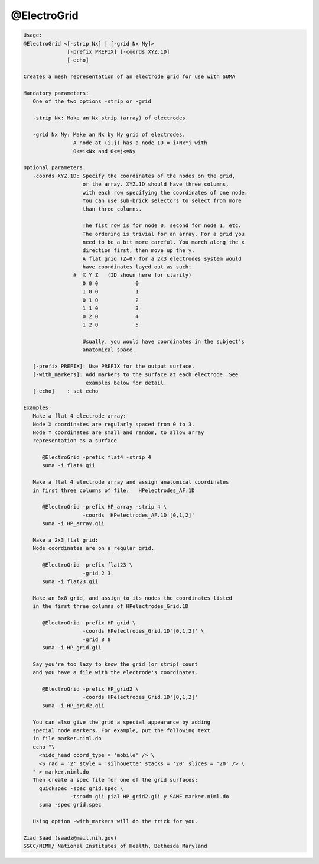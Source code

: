 ************
@ElectroGrid
************

.. _@ElectroGrid:

.. contents:: 
    :depth: 4 

.. code-block:: none

    
    Usage: 
    @ElectroGrid <[-strip Nx] | [-grid Nx Ny]> 
                  [-prefix PREFIX] [-coords XYZ.1D] 
                  [-echo]
    
    Creates a mesh representation of an electrode grid for use with SUMA
    
    Mandatory parameters:
       One of the two options -strip or -grid
    
       -strip Nx: Make an Nx strip (array) of electrodes.
    
       -grid Nx Ny: Make an Nx by Ny grid of electrodes.
                    A node at (i,j) has a node ID = i+Nx*j with 
                    0<=i<Nx and 0<=j<=Ny
    
    Optional parameters:
       -coords XYZ.1D: Specify the coordinates of the nodes on the grid,
                       or the array. XYZ.1D should have three columns,
                       with each row specifying the coordinates of one node.
                       You can use sub-brick selectors to select from more
                       than three columns.
    
                       The fist row is for node 0, second for node 1, etc.
                       The ordering is trivial for an array. For a grid you
                       need to be a bit more careful. You march along the x 
                       direction first, then move up the y.
                       A flat grid (Z=0) for a 2x3 electrodes system would 
                       have coordinates layed out as such:
                    #  X Y Z   (ID shown here for clarity)
                       0 0 0            0
                       1 0 0            1
                       0 1 0            2
                       1 1 0            3
                       0 2 0            4
                       1 2 0            5
    
                       Usually, you would have coordinates in the subject's
                       anatomical space.
    
       [-prefix PREFIX]: Use PREFIX for the output surface. 
       [-with_markers]: Add markers to the surface at each electrode. See
                        examples below for detail.
       [-echo]    : set echo 
    
    Examples:
       Make a flat 4 electrode array:
       Node X coordinates are regularly spaced from 0 to 3.
       Node Y coordinates are small and random, to allow array 
       representation as a surface
    
          @ElectroGrid -prefix flat4 -strip 4
          suma -i flat4.gii
    
       Make a flat 4 electrode array and assign anatomical coordinates
       in first three columns of file:   HPelectrodes_AF.1D
    
          @ElectroGrid -prefix HP_array -strip 4 \
                       -coords  HPelectrodes_AF.1D'[0,1,2]'
          suma -i HP_array.gii
    
       Make a 2x3 flat grid:
       Node coordinates are on a regular grid.
    
          @ElectroGrid -prefix flat23 \
                       -grid 2 3  
          suma -i flat23.gii
    
       Make an 8x8 grid, and assign to its nodes the coordinates listed
       in the first three columns of HPelectrodes_Grid.1D
    
          @ElectroGrid -prefix HP_grid \
                       -coords HPelectrodes_Grid.1D'[0,1,2]' \
                       -grid 8 8  
          suma -i HP_grid.gii
    
       Say you're too lazy to know the grid (or strip) count 
       and you have a file with the electrode's coordinates.
    
          @ElectroGrid -prefix HP_grid2 \
                       -coords HPelectrodes_Grid.1D'[0,1,2]' 
          suma -i HP_grid2.gii
    
       You can also give the grid a special appearance by adding
       special node markers. For example, put the following text
       in file marker.niml.do
       echo "\
         <nido_head coord_type = 'mobile' /> \
         <S rad = '2' style = 'silhouette' stacks = '20' slices = '20' /> \
       " > marker.niml.do
       Then create a spec file for one of the grid surfaces:
         quickspec -spec grid.spec \
                   -tsnadm gii pial HP_grid2.gii y SAME marker.niml.do
         suma -spec grid.spec
    
       Using option -with_markers will do the trick for you.
    
    Ziad Saad (saadz@mail.nih.gov)
    SSCC/NIMH/ National Institutes of Health, Bethesda Maryland
